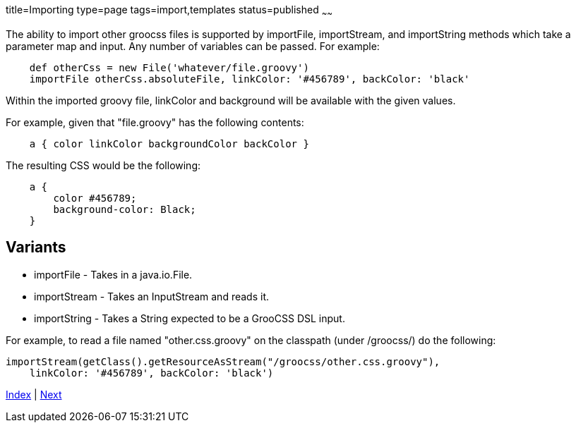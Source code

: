 title=Importing
type=page
tags=import,templates
status=published
~~~~~~

The ability to import other groocss files is supported by
importFile, importStream, and importString methods which take
a parameter map and input. Any number of variables can be passed. For example:

[source,groovy]
    def otherCss = new File('whatever/file.groovy')
    importFile otherCss.absoluteFile, linkColor: '#456789', backColor: 'black'

Within the imported groovy file, linkColor and background will be available with the given values.

For example, given that "file.groovy" has the following contents:

[source,groovy]
    a { color linkColor backgroundColor backColor }

The resulting CSS would be the following:

[source,css]
    a {
        color #456789;
        background-color: Black;
    }

== Variants

* importFile - Takes in a java.io.File.
* importStream - Takes an InputStream and reads it.
* importString - Takes a String expected to be a GrooCSS DSL input.

For example, to read a file named "other.css.groovy" on the classpath
(under /groocss/) do the following:

[source,groovy]
importStream(getClass().getResourceAsStream("/groocss/other.css.groovy"),
    linkColor: '#456789', backColor: 'black')

link:index.html[Index] | link:other.html[Next]
